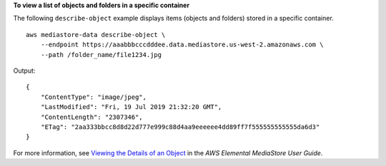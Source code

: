 **To view a list of objects and folders in a specific container**

The following ``describe-object`` example displays items (objects and folders) stored in a specific container. ::

    aws mediastore-data describe-object \
        --endpoint https://aaabbbcccdddee.data.mediastore.us-west-2.amazonaws.com \
        --path /folder_name/file1234.jpg

Output::

    {
        "ContentType": "image/jpeg",
        "LastModified": "Fri, 19 Jul 2019 21:32:20 GMT",
        "ContentLength": "2307346",
        "ETag": "2aa333bbcc8d8d22d777e999c88d4aa9eeeeee4dd89ff7f555555555555da6d3"
    }

For more information, see `Viewing the Details of an Object <https://docs.aws.amazon.com/mediastore/latest/ug/objects-view-details.html>`__ in the *AWS Elemental MediaStore User Guide*.

